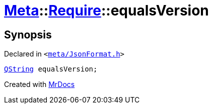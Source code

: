 [#Meta-Require-equalsVersion]
= xref:Meta.adoc[Meta]::xref:Meta/Require.adoc[Require]::equalsVersion
:relfileprefix: ../../
:mrdocs:


== Synopsis

Declared in `&lt;https://github.com/PrismLauncher/PrismLauncher/blob/develop/launcher/meta/JsonFormat.h#L39[meta&sol;JsonFormat&period;h]&gt;`

[source,cpp,subs="verbatim,replacements,macros,-callouts"]
----
xref:QString.adoc[QString] equalsVersion;
----



[.small]#Created with https://www.mrdocs.com[MrDocs]#
